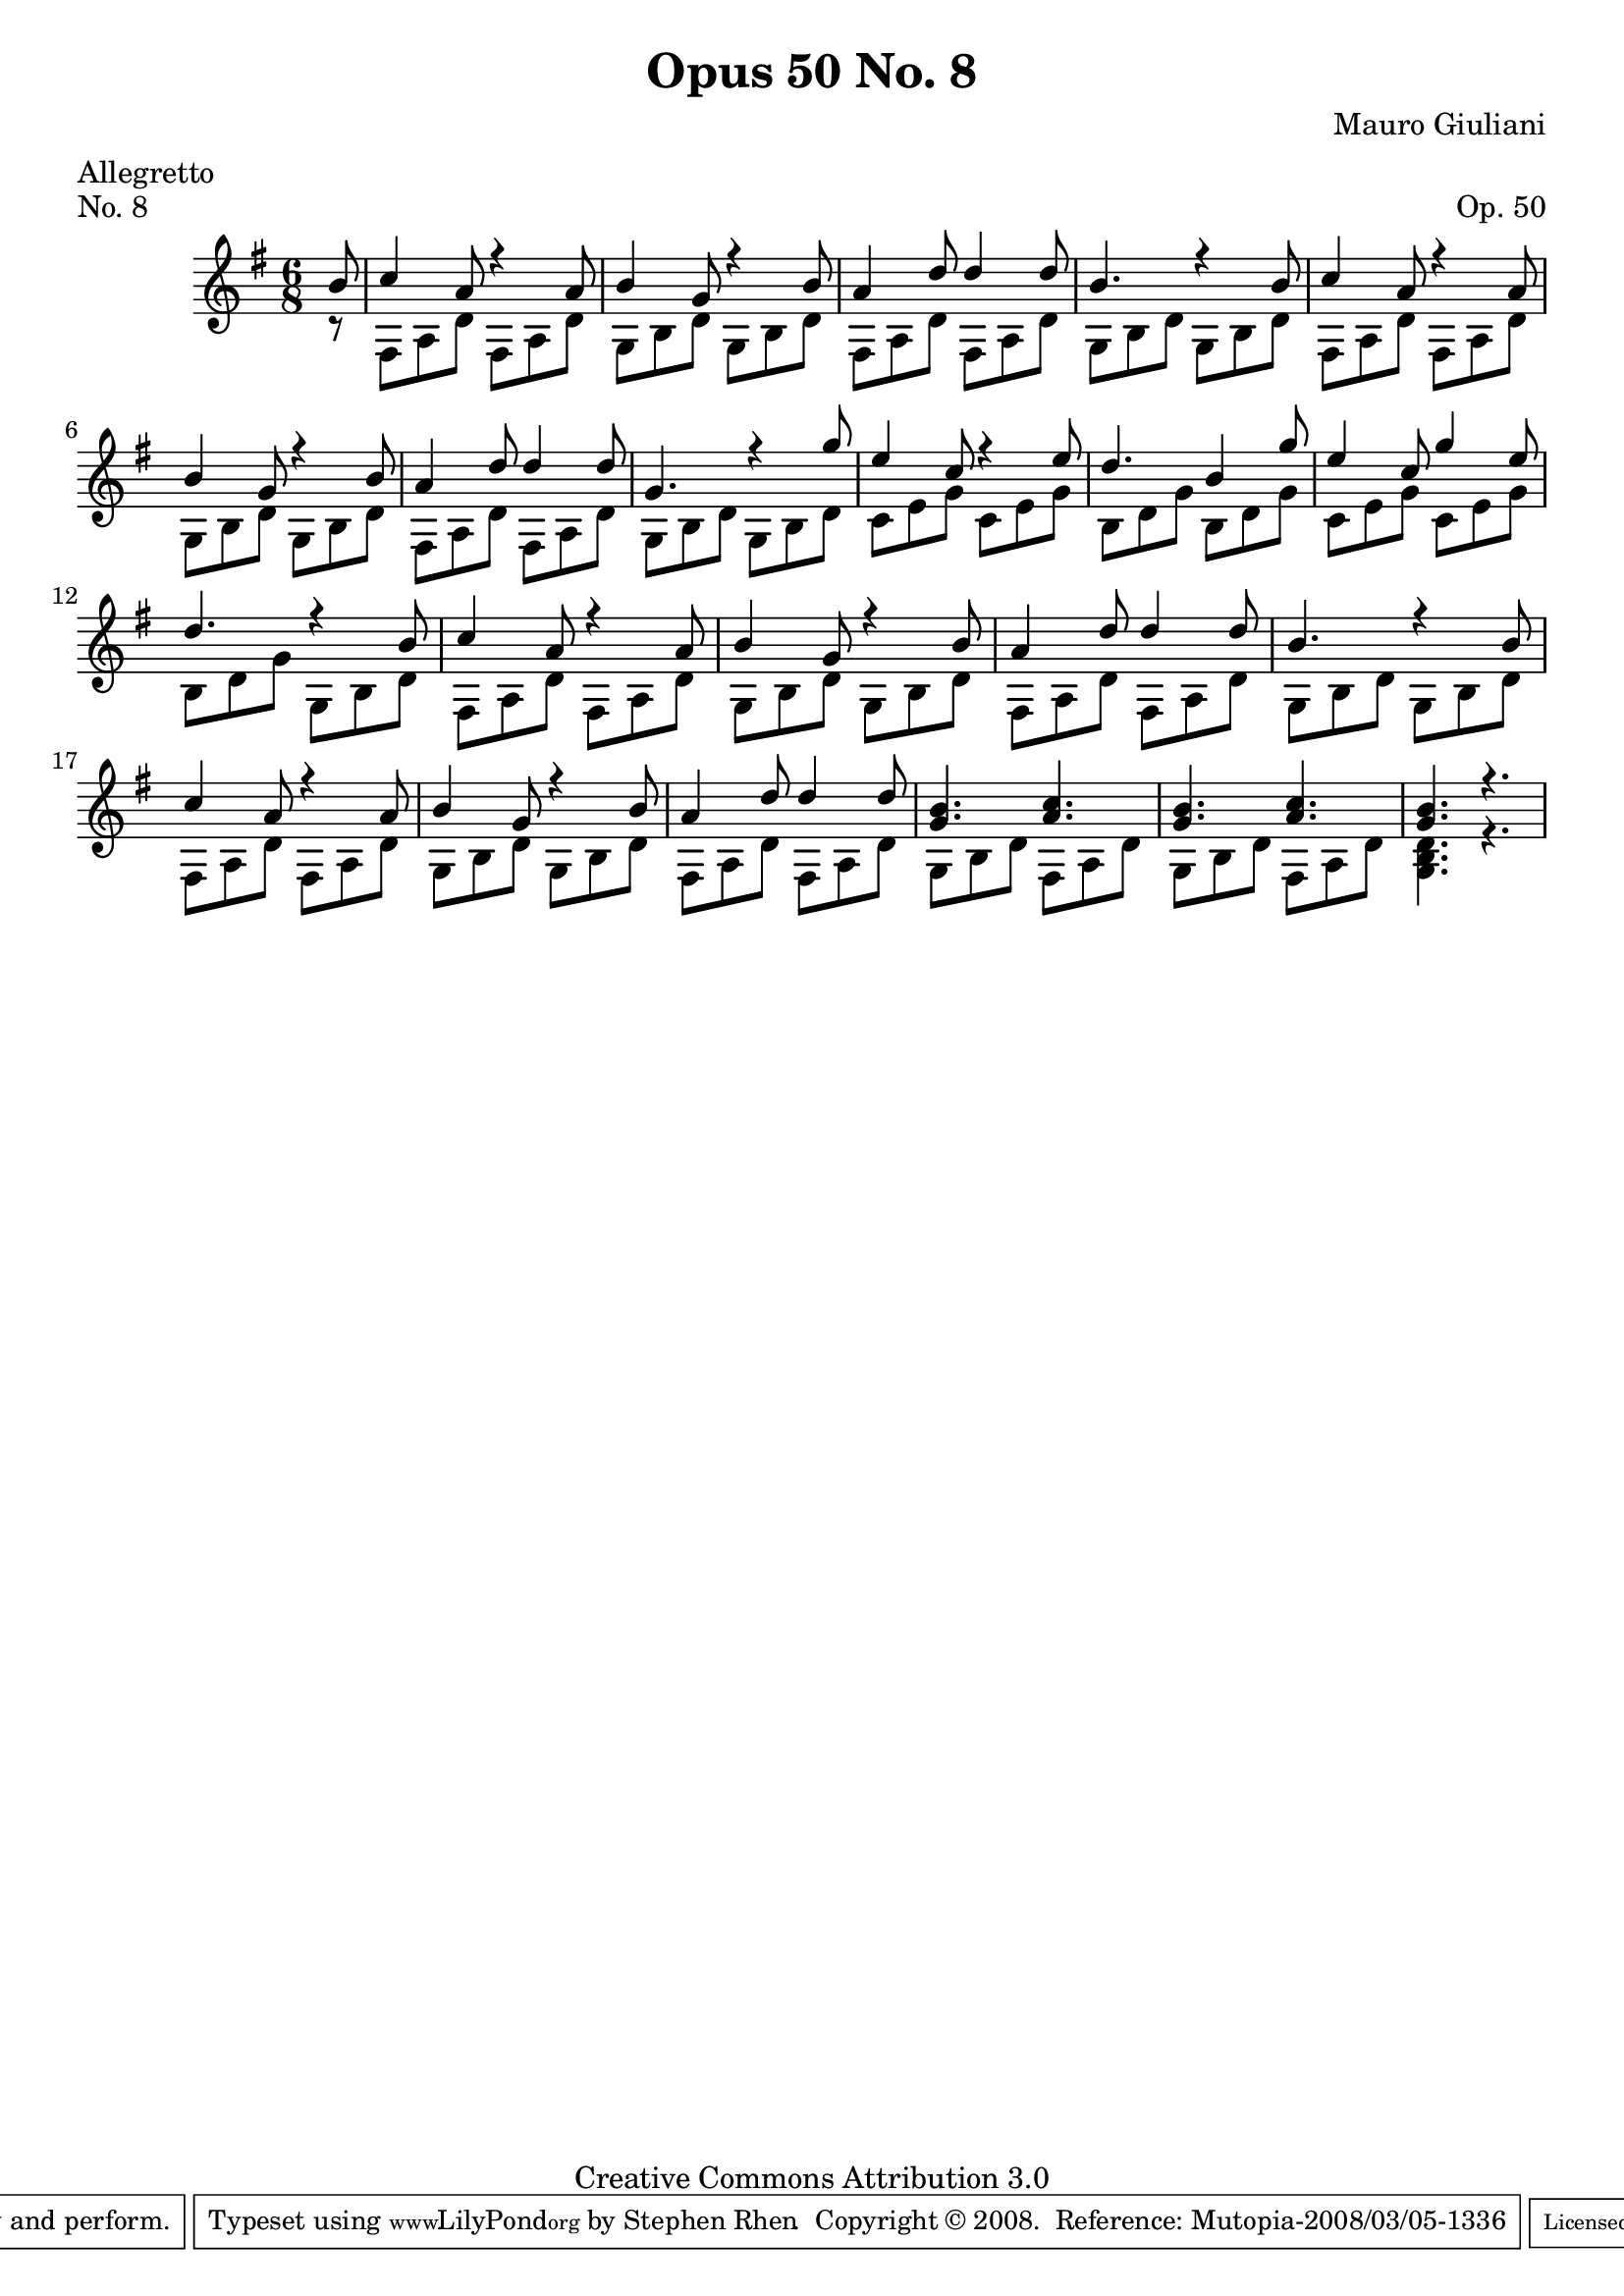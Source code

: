 \version "2.10.33"

\header {
  title             = "Opus 50 No. 8"
  composer          = "Mauro Giuliani"
  meter             = "Allegretto"
  opus              = "Op. 50"
  piece             = "No. 8"
  mutopiacomposer   = "GiulianiM"
  mutopiainstrument = "Guitar"
  source            = "Statens musikbibliotek - The Music Library of Sweden"
  style             = "Classical"
  copyright         = "Creative Commons Attribution 3.0"
  maintainer        = "Stephen Rhen"
  maintainerEmail   = "srhen@verizon.net"
 footer = "Mutopia-2008/03/05-1336"
 tagline = \markup { \override #'(box-padding . 1.0) \override #'(baseline-skip . 2.7) \box \center-align { \small \line { Sheet music from \with-url #"http://www.MutopiaProject.org" \line { \teeny www. \hspace #-1.0 MutopiaProject \hspace #-1.0 \teeny .org \hspace #0.5 } • \hspace #0.5 \italic Free to download, with the \italic freedom to distribute, modify and perform. } \line { \small \line { Typeset using \with-url #"http://www.LilyPond.org" \line { \teeny www. \hspace #-1.0 LilyPond \hspace #-1.0 \teeny .org } by \maintainer \hspace #-1.0 . \hspace #0.5 Copyright © 2008. \hspace #0.5 Reference: \footer } } \line { \teeny \line { Licensed under the Creative Commons Attribution 3.0 (Unported) License, for details see: \hspace #-0.5 \with-url #"http://creativecommons.org/licenses/by/3.0" http://creativecommons.org/licenses/by/3.0 } } } }
}


saprano = \relative c'' {
  \stemUp
  \partial 8*1 b8
  c4 a8 r4 a8
  b4 g8 r4 b8
  a4 d8 d4 d8
  b4. r4 b8
%5
  c4 a8 r4 a8
  b4 g8 r4 b8
  a4 d8 d4 d8
  g,4. r4 g'8
  e4 c8 r4 e8
%10
  d4. b4 g'8
  e4 c8 g'4 e8
  d4. r4 b8
  c4 a8 r4 a8
  b4 g8 r4 b8
%15
  a4 d8 d4 d8
  b4. r4 b8
  c4 a8 r4 a8
  b4 g8 r4 b8
  a4 d8 d4 d8
%20
  <g, b>4. <a c>
  <g b>4. <a c>
  <g b>4. r
}

bass = \relative g {
  \partial 8*1 r8
  fis8 a d fis, a d
  g,8 b d g, b d
  fis,8 a d fis, a d
  g,8 b d g, b d
%5
  fis,8 a d fis, a d
  g,8 b d g, b d
  fis,8 a d fis, a d
  g,8 b d g, b d
  c8 e g c, e g
%10
  b,8 d g b, d g
  c,8 e g c, e g
  b,8 d g g, b d
  fis,8 a d fis, a d
  g,8 b d g, b d
%15
  fis,8 a d fis, a d
  g,8 b d g, b d
  fis,8 a d fis, a d
  g,8 b d g, b d
  fis,8 a d fis, a d
%20
  g,8 b d fis, a d
  g,8 b d fis, a d
  <g, b d>4. r
}
  
  
\score {
  {
    \key g \major
    \time 6/8
    << \saprano \\ \bass >>
  }
  \layout {
    \context {
      \Score
      fingeringOrientations = #'(left)
    }
    \context {
      \Staff
      midiInstrument = "acoustic guitar (nylon)"
      \override NoteCollision #'merge-differently-headed = ##t
      \override NoteCollision #'merge-differently-dotted = ##t
    }
  }
  \midi {
    \context {
      \Score
      tempoWholesPerMinute = #(ly:make-moment 132 4)
    }
  }
}  
  

